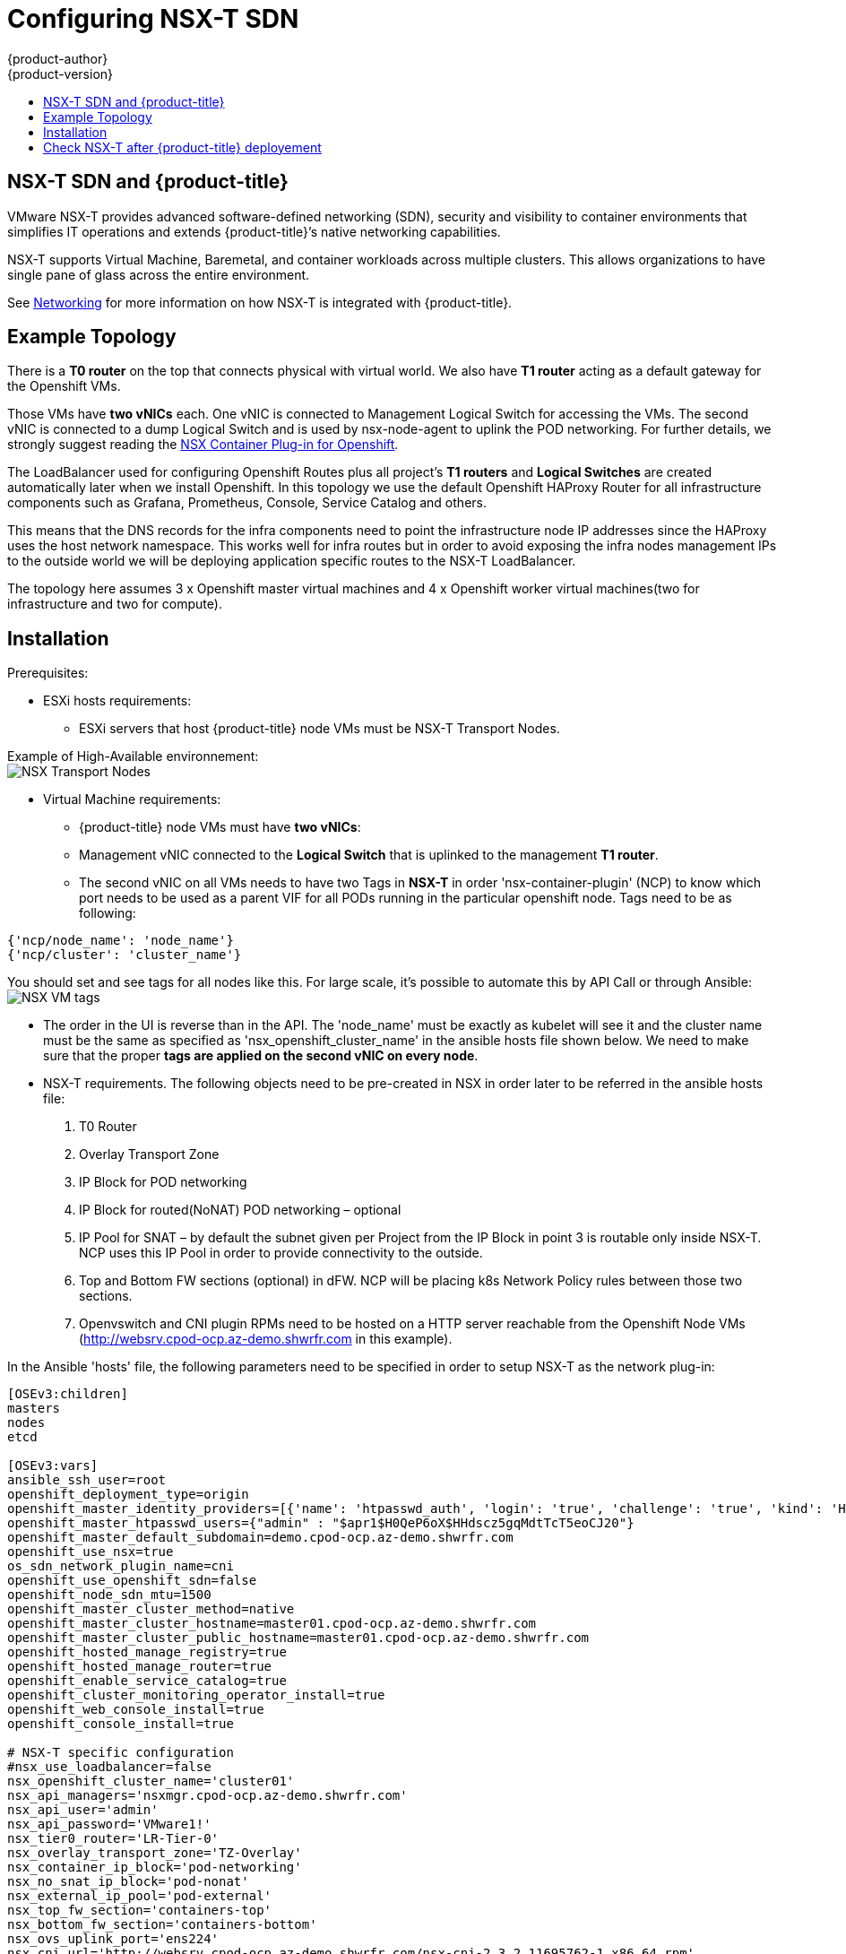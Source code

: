 [[install-config-configuring-nsx-t-sdn]]
[%hardbreaks]
= Configuring NSX-T SDN
{product-author}
{product-version}
:data-uri:
:icons:
:experimental:
:toc: macro
:toc-title:

toc::[]

[[nsx-t-sdn-and-openshift]]
== NSX-T SDN and {product-title}

VMware NSX-T provides advanced software-defined networking (SDN), security and visibility
to container environments that simplifies IT operations and extends {product-title}’s native
networking capabilities.

NSX-T supports Virtual Machine, Baremetal, and container workloads across multiple clusters. This allows
organizations to have single pane of glass across the entire environment.


See xref:../architecture/networking/network_plugins.adoc#nsx-sdn[Networking]
for more information on how NSX-T is integrated with {product-title}.

[[nsx-t-sdn-operations-workflow]]
== Example Topology

There is a *T0 router* on the top that connects physical with virtual world. We also have *T1 router* acting as a default gateway for the Openshift VMs.

Those VMs have *two vNICs* each. One vNIC is connected to Management Logical Switch for accessing the VMs. The second vNIC is connected to a dump Logical Switch and is used by nsx-node-agent to uplink the POD networking. For further details, we strongly suggest reading the link:https://docs.vmware.com/en/VMware-NSX-T-Data-Center/2.3/nsxt_23_ncp_openshift.pdf[NSX Container Plug-in for Openshift].

The LoadBalancer used for configuring Openshift Routes plus all project’s *T1 routers* and *Logical Switches* are created automatically later when we install Openshift. In this topology we use the default Openshift HAProxy Router for all infrastructure components such as Grafana, Prometheus, Console, Service Catalog and others.

This means that the DNS records for the infra components need to point the infrastructure node IP addresses since the HAProxy uses the host network namespace.
This works well for infra routes but in order to avoid exposing the infra nodes management IPs to the outside world we will be deploying application specific routes to the NSX-T LoadBalancer.

The topology here assumes 3 x Openshift master virtual machines and 4 x Openshift worker virtual machines(two for infrastructure and two for compute).

[[nsx-t-sdn-installation]]
== Installation

Prerequisites:

* ESXi hosts requirements:
** ESXi servers that host {product-title} node VMs must be NSX-T Transport Nodes.

Example of High-Available environnement: +
image:images/nsxt-transportnodes.png[NSX Transport Nodes]

* Virtual Machine requirements:
*** {product-title} node VMs must have *two vNICs*:
*** Management vNIC connected to the *Logical Switch* that is uplinked to the management *T1 router*.
*** The second vNIC on all VMs needs to have two Tags in *NSX-T* in order 'nsx-container-plugin' (NCP) to know which port needs to be used as a parent VIF for all PODs running in the particular openshift node. Tags need to be as following:

----
{'ncp/node_name': 'node_name'}
{'ncp/cluster': 'cluster_name'}
----

You should set and see tags for all nodes like this. For large scale, it's possible to automate this by API Call or through Ansible: +
image:images/nsxt-tags.png[NSX VM tags]

* The order in the UI is reverse than in the API.
The 'node_name' must be exactly as kubelet will see it and the cluster name must be the same as specified as 'nsx_openshift_cluster_name' in the ansible hosts file shown below. We need to make sure that the proper *tags are applied on the second vNIC on every node*.

* NSX-T requirements. The following objects need to be pre-created in NSX in order later to be referred in the ansible hosts file:
1. T0 Router
2. Overlay Transport Zone
3. IP Block for POD networking
4. IP Block for routed(NoNAT) POD networking – optional
5. IP Pool for SNAT – by default the subnet given per Project from the IP Block in point 3 is routable only inside NSX-T. NCP uses this IP Pool in order to provide connectivity to the outside.
6. Top and Bottom FW sections (optional) in dFW. NCP will be placing k8s Network Policy rules between those two sections.
7. Openvswitch and CNI plugin RPMs need to be hosted on a HTTP server reachable from the Openshift Node VMs (http://websrv.cpod-ocp.az-demo.shwrfr.com in this example).

In the Ansible 'hosts' file, the following parameters need to be specified in
order to setup NSX-T as the network plug-in:

----
[OSEv3:children]
masters
nodes
etcd

[OSEv3:vars]
ansible_ssh_user=root
openshift_deployment_type=origin
openshift_master_identity_providers=[{'name': 'htpasswd_auth', 'login': 'true', 'challenge': 'true', 'kind': 'HTPasswdPasswordIdentityProvider'}]
openshift_master_htpasswd_users={"admin" : "$apr1$H0QeP6oX$HHdscz5gqMdtTcT5eoCJ20"}
openshift_master_default_subdomain=demo.cpod-ocp.az-demo.shwrfr.com
openshift_use_nsx=true
os_sdn_network_plugin_name=cni
openshift_use_openshift_sdn=false
openshift_node_sdn_mtu=1500
openshift_master_cluster_method=native
openshift_master_cluster_hostname=master01.cpod-ocp.az-demo.shwrfr.com
openshift_master_cluster_public_hostname=master01.cpod-ocp.az-demo.shwrfr.com
openshift_hosted_manage_registry=true
openshift_hosted_manage_router=true
openshift_enable_service_catalog=true
openshift_cluster_monitoring_operator_install=true
openshift_web_console_install=true
openshift_console_install=true

# NSX-T specific configuration
#nsx_use_loadbalancer=false
nsx_openshift_cluster_name='cluster01'
nsx_api_managers='nsxmgr.cpod-ocp.az-demo.shwrfr.com'
nsx_api_user='admin'
nsx_api_password='VMware1!'
nsx_tier0_router='LR-Tier-0'
nsx_overlay_transport_zone='TZ-Overlay'
nsx_container_ip_block='pod-networking'
nsx_no_snat_ip_block='pod-nonat'
nsx_external_ip_pool='pod-external'
nsx_top_fw_section='containers-top'
nsx_bottom_fw_section='containers-bottom'
nsx_ovs_uplink_port='ens224'
nsx_cni_url='http://websrv.cpod-ocp.az-demo.shwrfr.com/nsx-cni-2.3.2.11695762-1.x86_64.rpm'
nsx_ovs_url='http://websrv.cpod-ocp.az-demo.shwrfr.com/openvswitch-2.9.1.9968033.rhel75-1.x86_64.rpm'
nsx_kmod_ovs_url='http://websrv.cpod-ocp.az-demo.shwrfr.com/kmod-openvswitch-2.9.1.9968033.rhel75-1.el7.x86_64.rpm'
nsx_insecure_ssl=true

# vSphere Cloud Provider
#openshift_cloudprovider_kind=vsphere
#openshift_cloudprovider_vsphere_username='administrator@cpod-ocp.az-demo.shwrfr.com'
#openshift_cloudprovider_vsphere_password='VMware1!'
#openshift_cloudprovider_vsphere_host='vcsa.cpod-ocp.az-demo.shwrfr.com'
#openshift_cloudprovider_vsphere_datacenter='cPod-OCP'
#openshift_cloudprovider_vsphere_cluster='Cluster'
#openshift_cloudprovider_vsphere_resource_pool='ocp'
#openshift_cloudprovider_vsphere_datastore='Datastore'
#openshift_cloudprovider_vsphere_folder='ocp'

[masters]
master01.cpod-ocp.az-demo.shwrfr.com
master02.cpod-ocp.az-demo.shwrfr.com
master03.cpod-ocp.az-demo.shwrfr.com

[etcd]
master01.cpod-ocp.az-demo.shwrfr.com
master02.cpod-ocp.az-demo.shwrfr.com
master03.cpod-ocp.az-demo.shwrfr.com

[nodes]
master01.cpod-ocp.az-demo.shwrfr.com ansible_ssh_host=192.168.220.2 openshift_node_group_name='node-config-master' openshift_ip=192.168.220.2
master02.cpod-ocp.az-demo.shwrfr.com ansible_ssh_host=192.168.220.3 openshift_node_group_name='node-config-master' openshift_ip=192.168.220.3
master03.cpod-ocp.az-demo.shwrfr.com ansible_ssh_host=192.168.220.4 openshift_node_group_name='node-config-master' openshift_ip=192.168.220.4
node01.cpod-ocp.az-demo.shwrfr.com ansible_ssh_host=192.168.220.5 openshift_node_group_name='node-config-infra' openshift_ip=192.168.220.5
node02.cpod-ocp.az-demo.shwrfr.com ansible_ssh_host=192.168.220.6 openshift_node_group_name='node-config-infra' openshift_ip=192.168.220.6
node03.cpod-ocp.az-demo.shwrfr.com ansible_ssh_host=192.168.220.7 openshift_node_group_name='node-config-compute' openshift_ip=192.168.220.7
node04.cpod-ocp.az-demo.shwrfr.com ansible_ssh_host=192.168.220.8 openshift_node_group_name='node-config-compute' openshift_ip=192.168.220.8
----

Check prerequisites for {product-title} with NSX-T CNI:
----
$ ansible-playbook -i hosts openshift-ansible/playbooks/prerequisites.yml
----

Once the above playbook finish, do the following on all nodes:

Assuming NCP Container image is downloaded locally on all nodes.
----
$ docker load -i nsx-ncp-rhel-xxx.tar
----

Get the image name and retag it:
----
$ docker images
$ docker image tag registry.local/xxxxx/nsx-ncp-rhel nsx-ncp
----

Last step is to deploy the {product-title} cluster:
----
$ ansible-playbook -i hosts openshift-ansible/playbooks/deploy_cluster.yml
----

Once it is complete validate that the NCP and nsx-node-agent PODs are running:
----
$ oc get pods -o wide -n nsx-system
NAME                   READY     STATUS    RESTARTS   AGE       IP              NODE                                   NOMINATED NODE
nsx-ncp-5sggt          1/1       Running   0          1h        192.168.220.8   node04.cpod-ocp.az-demo.shwrfr.com     <none>
nsx-node-agent-b8nkm   2/2       Running   0          1h        192.168.220.5   node01.cpod-ocp.az-demo.shwrfr.com     <none>
nsx-node-agent-cldks   2/2       Running   0          2h        192.168.220.8   node04.cpod-ocp.az-demo.shwrfr.com     <none>
nsx-node-agent-m2p5l   2/2       Running   28         3h        192.168.220.4   master03.cpod-ocp.az-demo.shwrfr.com   <none>
nsx-node-agent-pcfd5   2/2       Running   0          1h        192.168.220.7   node03.cpod-ocp.az-demo.shwrfr.com     <none>
nsx-node-agent-ptwnq   2/2       Running   26         3h        192.168.220.2   master01.cpod-ocp.az-demo.shwrfr.com   <none>
nsx-node-agent-xgh5q   2/2       Running   26         3h        192.168.220.3   master02.cpod-ocp.az-demo.shwrfr.com   <none>
----

== Check NSX-T after {product-title} deployement

Check routing:
image:images/nsxt-routing.png[NSX routing]

Observe Network Traceflow and visibility, for example between 'console' and 'grafana'. +
A precious help to understand, securize and optimize communications between pods, projets, VMs and external services: +
image:images/nsxt-visibility.png[NSX visibility]

Check Load Balancing:
image:images/nsxt-loadbalancing.png[NSX loadbalancing]

